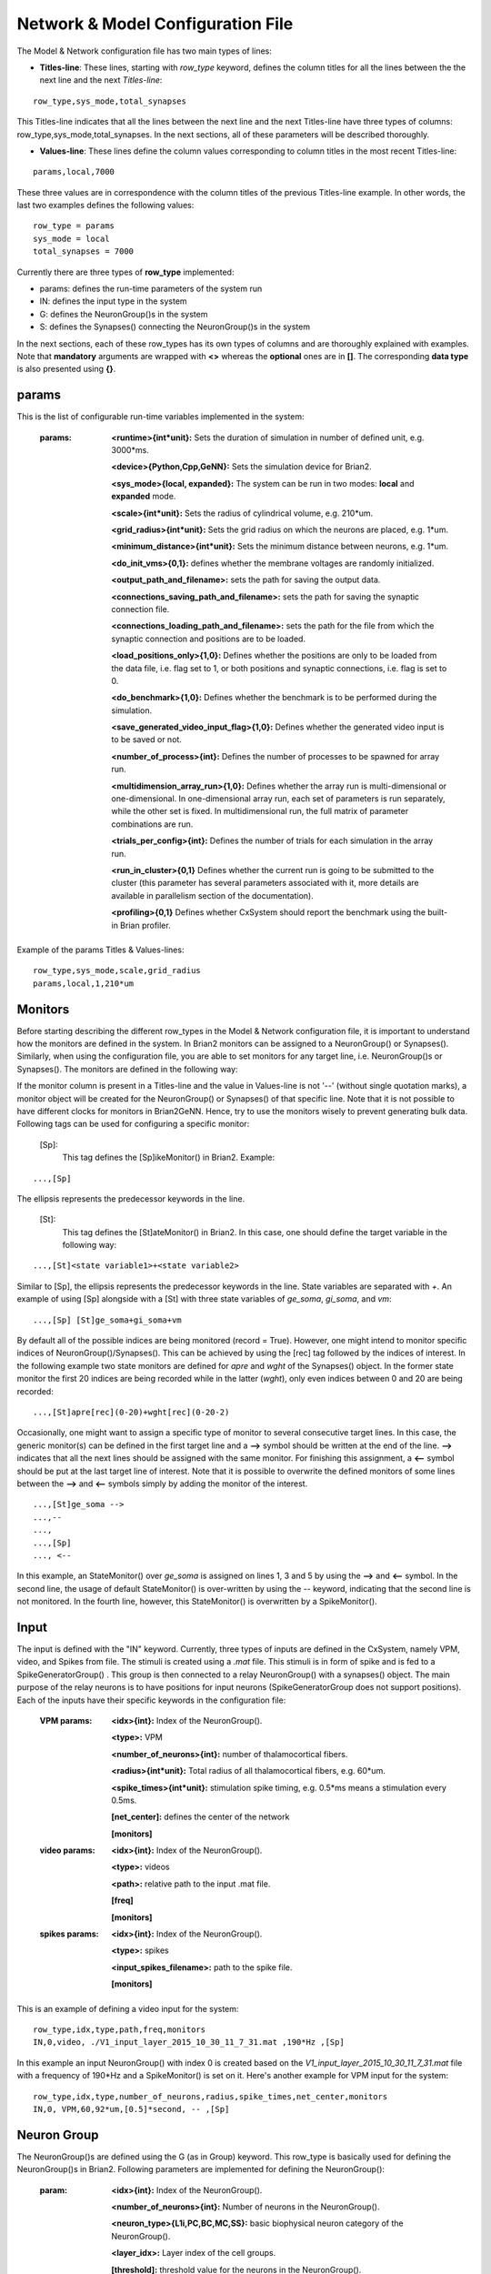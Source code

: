 ﻿
.. _config_file:

Network & Model Configuration File 
=====================================

The Model & Network configuration file has two main types of lines:

* **Titles-line**: These lines, starting with *row_type* keyword, defines the column titles for all the lines between the the next line and the next *Titles-line*:

::

	row_type,sys_mode,total_synapses

This Titles-line indicates that all the lines between the next line and the next Titles-line have three types of columns:  row_type,sys_mode,\
total_synapses. In the next sections, all of these parameters will be described thoroughly. 

* **Values-line**: These lines define the column values corresponding to column titles in the most recent Titles-line:

::

	params,local,7000

These three values are in correspondence with the column titles of the previous Titles-line example. In other words, the last two examples defines \
the following values:

::

	row_type = params 
	sys_mode = local
	total_synapses = 7000

Currently there are three types of **row_type** implemented: 

* params: defines the run-time parameters of the system run 
* IN: defines the input type in the system
* G: defines the NeuronGroup()s in the system
* S: defines the Synapses() connecting the NeuronGroup()s in the system

In the next sections, each of these row_types has its own types of columns and are thoroughly explained with examples. Note that **mandatory** \
arguments are wrapped with **<>** whereas the **optional** ones are in **[]**. The corresponding **data type** is also presented using **{}**.

params
-------

This is the list of configurable run-time variables implemented in the system:

	:params:  **<runtime>{int*unit}:** Sets the duration of simulation in number of defined unit, e.g. 3000*ms.

		**<device>{Python,Cpp,GeNN}:** Sets the simulation device for Brian2.

		**<sys_mode>{local, expanded}:** The system can be run in two modes: **local** and **expanded** mode.

		**<scale>{int*unit}:** Sets the radius of cylindrical volume, e.g. 210*um.

		**<grid_radius>{int*unit}:** Sets the grid radius on which the neurons are placed, e.g. 1*um.

		**<minimum_distance>{int*unit}:** Sets the minimum distance between neurons, e.g. 1*um.

		**<do_init_vms>{0,1}:** defines whether the membrane voltages are randomly initialized.

		**<output_path_and_filename>:** sets the path for saving the output data.

		**<connections_saving_path_and_filename>:** sets the path for saving the synaptic connection file.

		**<connections_loading_path_and_filename>:** sets the path for the file from which the synaptic connection and positions are to be loaded.

		**<load_positions_only>{1,0}:** Defines whether the positions are only to be loaded from the data file, i.e. flag set to 1, or both positions and synaptic connections, i.e. flag is set to 0.

		**<do_benchmark>{1,0}:** Defines whether the benchmark is to be performed during the simulation.

		**<save_generated_video_input_flag>{1,0}:** Defines whether the generated video input is to be saved or not.

		**<number_of_process>{int}:** Defines the number of processes to be spawned for array run.

		**<multidimension_array_run>{1,0}:** Defines whether the array run is multi-dimensional or one-dimensional. In one-dimensional array run, each set of parameters is run separately, while the other set is fixed. In multidimensional run, the full matrix of parameter combinations are run.

		**<trials_per_config>{int}:** Defines the number of trials for each simulation in the array run.

		**<run_in_cluster>{0,1}** Defines whether the current run is going to be submitted to the cluster (this parameter has several parameters associated with it, more details are available in parallelism section of the documentation).

		**<profiling>{0,1}** Defines whether CxSystem should report the benchmark using the built-in Brian profiler.


Example of the params Titles & Values-lines: 

::

	row_type,sys_mode,scale,grid_radius
	params,local,1,210*um

Monitors
---------

Before starting describing the different row_types in the Model & Network configuration file, it is important to understand how the monitors are defined in the system. In Brian2 monitors can be assigned to a NeuronGroup() or Synapses(). Similarly, when using the configuration file, you are able to set monitors for any target line, i.e. NeuronGroup()s or Synapses(). The monitors are defined in the following way:

If the monitor column is present in a Titles-line and the value in Values-line is not '--' (without single quotation marks), a monitor object will be created for the NeuronGroup() or Synapses() of that specific line. Note that it is not possible to have different clocks for monitors in Brian2GeNN. Hence, try to use the monitors wisely to prevent generating bulk data. Following tags can be used for configuring a specific monitor:

 [Sp]:
  This tag defines the [Sp]ikeMonitor() in Brian2. Example:

::

	  ...,[Sp]

The ellipsis represents the predecessor keywords in the line.

 [St]:
  This tag defines the [St]ateMonitor() in Brian2. In this case, one should define the target variable in the following way: 

::

	...,[St]<state variable1>+<state variable2> 


Similar to [Sp], the ellipsis represents the predecessor keywords in the line. State variables are separated with *+*. An example of using [Sp] \
alongside with a [St] with three state variables of *ge_soma*, *gi_soma*, and *vm*:

::

	...,[Sp] [St]ge_soma+gi_soma+vm

By default all of the possible indices are being monitored (record = True). However, one might intend to monitor specific indices of \
NeuronGroup()/Synapses(). This can be achieved by using the [rec] tag followed by the indices of interest. In the following example two state \
monitors are defined for *apre* and *wght* of the Synapses() object. In the former state monitor the first 20 indices are being recorded while \
in the latter (*wght*), only even indices between 0 and 20 are being recorded:

::

	...,[St]apre[rec](0-20)+wght[rec](0-20-2)

Occasionally, one might want to assign a specific type of monitor to several consecutive target lines. In this case, the generic monitor(s) can be \
defined in the first target line and a **-->** symbol should be written at the end of the line. **-->** indicates that all the next lines should be \
assigned with the same monitor. For finishing this assignment, a **<--** symbol should be put at the last target line of interest. Note that it is \
possible to overwrite the defined monitors of some lines between the **-->** and **<--** symbols simply by adding the monitor of the interest. 

::

	...,[St]ge_soma -->
	...,--
	...,  
	...,[Sp] 
	..., <--

In this example, an StateMonitor() over *ge_soma* is assigned on lines 1, 3 and 5 by using the **-->** and **<--** symbol. In the second line, \
the usage of default StateMonitor() is over-written by using the -- keyword, indicating that the second line is not monitored. In the fourth line, \
however, this StateMonitor() is overwritten by a SpikeMonitor().






Input
------

The input is defined with the "IN" keyword. Currently, three types of inputs are defined in the CxSystem, namely VPM, \
video, and Spikes from file.  The stimuli is created using a *.mat* file. This stimuli is in form of spike and is fed \
to a SpikeGeneratorGroup() . This group is then connected to a relay NeuronGroup() with a synapses() object. \
The main purpose of the relay neurons is to have positions for input neurons (SpikeGeneratorGroup does not support \
positions). Each of the inputs have their specific keywords in the configuration file:

	:VPM params: **<idx>{int}:** Index of the NeuronGroup().

		**<type>:** VPM

		**<number_of_neurons>{int}:** number of thalamocortical fibers.

		**<radius>{int*unit}:** Total radius of all thalamocortical fibers, e.g. 60*um.

		**<spike_times>{int*unit}:** stimulation spike timing, e.g. 0.5*ms means a stimulation every 0.5ms.

		**[net_center]:** defines the center of the network

		**[monitors]**


	:video params: **<idx>{int}:** Index of the NeuronGroup().

		**<type>:** videos

		**<path>:** relative path to the input .mat file.

		**[freq]**

		**[monitors]** 


	:spikes params: **<idx>{int}:** Index of the NeuronGroup().

		**<type>:** spikes

		**<input_spikes_filename>:** path to the spike file.

		**[monitors]**


This is an example of defining a video input for the system:

::

	row_type,idx,type,path,freq,monitors
	IN,0,video, ./V1_input_layer_2015_10_30_11_7_31.mat ,190*Hz ,[Sp]

In this example an input NeuronGroup() with index 0 is created based on the *V1_input_layer_2015_10_30_11_7_31.mat* file with a frequency of 190*Hz and a SpikeMonitor() is set on it.
Here's another example for VPM input for the system:

::

	row_type,idx,type,number_of_neurons,radius,spike_times,net_center,monitors
	IN,0, VPM,60,92*um,[0.5]*second, -- ,[Sp]



Neuron Group
------------

The NeuronGroup()s are defined using the G (as in Group) keyword. This row_type is basically used for defining the NeuronGroup()s in Brian2. Following parameters are implemented for defining the NeuronGroup(): 

	:param: **<idx>{int}:** Index of the NeuronGroup().

		**<number_of_neurons>{int}:** Number of neurons in the NeuronGroup(). 

		**<neuron_type>{L1i,PC,BC,MC,SS}:** basic biophysical neuron category of the NeuronGroup().

		**<layer_idx>:** Layer index of the cell groups. 

		**[threshold]:** threshold value for the neurons in the NeuronGroup(). 

		**[reset]:** reset value for the neurons in the NeuronGroup().

 		**[refractory]:** refractory time for the neurons in the NeuronGroup().

 		**[net_center]:** center location of the NeuronGroup().

 		**[monitors]:** monitors of the NeuronGroup().

Examples
~~~~~~~~~

In this section, some of the above-mentioned parameters are clarified. 

**idx:**

The index of the NeuronGroup()s are important for creating the synaptic connections between them. As it will be described in the synaptic definitions, creating a synaptic connections needs a presynaptic and postsynaptic group index that should be used directly from this index value.   

**<neuron_type>:**

The *<neuron_type>* is the category of the cells of the group, which is one of the following groups: 

+------+------------------------+
| type | Cell  Category         | 
+======+========================+
| SS   | spiny stellate         |
+------+------------------------+
| PC   | Pyramidal              |
+------+------------------------+
| BC   | Basket                 |
+------+------------------------+
| MC   | Martinotti             |
+------+------------------------+
| L1i  | Layer 1 inhibitory     |
+------+------------------------+


The *<layer index>* argument defines the layer in which the NeuronGroup() is located. Except for PC cells, all types of neurons are defined as a soma-only neuron, hence their layer is an integer. In case of layer 2/3 using 2 is sufficient. For instance the following example defines a group of 46 SS neurons in layer 2/3: 

::

	row_type,idx,number_of_neurons,neuron_type,layer_idx
	G,1,46,SS,2

Currently PC cells are the only multi-compartmental neurons that could possibly cover more than one layer. In this case, the layer index should be defined as a list where the first element defines the soma location and the second element defines the farthest apical dendrite compartment. In the following example, a PC group of 55 neurons is defined in which the basal dendrites, soma and proximal apical dendrite is located in layer 6 and the apical dendrites covers layer 5 to 2: 

::

	row_type,idx,number_of_neurons,neuron_type,layer_idx
	G,2,55,PC,[6->2]


The compartment formation is then as follows: 

+------+-------------------+
| Layer| Compartment       | 
+======+===================+
|  2/3 | Apical dendrite[3]|
+------+-------------------+
|  4   | Apical dendrite[2]|
+------+-------------------+
| 5    | Apical dendrite[1]|
+------+-------------------+
| 6    |Apical dendrite[0] |
+------+-------------------+
| 6    |         Soma      |
+------+-------------------+
| 6    | Basal dendrite    |
+------+-------------------+

**[threshold],[reset] and [refractory]:**

By default following values are assigned to threshold, reset and refractory of any NeuronGroup(): 

- *threshold*: *vm>Vcut*
- *reset*: *vm=V_res*
- *refractory*: *4* * *ms*

Any of this variables can be overwritten by using the keyword arguments *threshold*, reset and *refractory*.  


**[net_center]:**

The center of a NeuronGroup() can be defined with the net-center tag in the *Titles-line* and corresponding center position in the *Value line*.  If not defined, the center will be the default value of 0+0j. The following example creates a NeuronGroup() consist of 75 BC neurons located in 5+0j, with a spike monitors assigned to it: 

::

	row_type,idx,number_of_neurons,neuron_type,layer_idx,net_center,monitors
	G,2,75,BC,2,5+0j,[Sp]

Synapses
--------

S keyword (as in Synapses)  defines the Brian2 Synapses() object.  Following parameters are implemented for defining the Synapses():


	:param: **<receptor>{ge,gi}** 

		**<pre_syn_idx>{int}** 

		**<post_syn_idx>{int}** 

		**<syn_type>{Fixed,STDP}**

		**[p]{float<=1}:** probability

		**[n]{int}:** number of synapses per connection

		**[load_connection]{0,1}:**> determines whether this synaptic connection should be loaded from the file.

		**[save_connection]{0,1}:**> determines whether this synaptic connection should be saved to the connection file.

		**[monitors]**


 

where the *<receptor>* defines the receptor type, i.e. ge for excitatory and gi for inhibitory connections, \
*<presynaptic group index>* and *<postsynaptic group index>* defines the index of the presynaptic and postsynaptic group \
respectively. These indices should be determined using the *indexing tag* in the NeuronGroup()s lines. The next \
field defines the type of the synapse. Currently there are three types of Synapses() implemented: Fixed, STDP and \
STDP_with_scaling.

Examples
~~~~~~~~

The following example defines a excitatory STDP synaptic connection between NeuronGroup()s with
\indices of 2 and 4, in which the *ge* is the receptor:

::

	row_type,receptor,pre_syn_idx,post_syn_idx,syn_type
	S,ge,2,4,STDP 

In case the postsynaptic group is multi-compartmental, the target compartment should be defined using the [C] tag. Let us review this concept with an example: 

::

	row_type,idx,number_of_neurons,neuron_type,layer_idx
	G,0,46,SS,4
	G,1,50,PC,[4->1]
	row_type,receptor,pre_syn_idx,post_syn_idx,syn_type
	S,ge,0,1[C]1,STDP

Clearly NeuronGroup() 0 is group of 46 SS cells and NeuronGroup() 1 is a group of 50 PC cells. The latter is multi-compartmental with a layer index of [4,1]. Hence the compartments formation are as follows: 

+------+-------------------+------+
| Comp.| Compartment  type |      |
| Index|                   | Layer| 
+======+===================+======+
|  2   | Apical dendrite[2]| 1    |
+------+-------------------+------+
| 1    | Apical dendrite[1]|2/3   |
+------+-------------------+------+
| 0    |Apical dendrite[0] | 4    |
+------+-------------------+------+
| 0    |         Soma      | 4    |
+------+-------------------+------+
| 0    | Basal dendrite    | 4    |
+------+-------------------+------+


The synapses() object is targeting the 1st compartment of the PC cells, i.e.  Apical dendrite[1]. Consider the following example in which the target is the compartment number 0 in the target NeuronGroup():


::

	row_type,receptor,pre_syn_idx,post_syn_idx,syn_type
	S,ge,0,1[C]0bsa,STDP


As you can see, the compartment *[C]0* is followed by three characters *bsa*. This indicates that the among the three sub-compartments inside the compartment number 0, i.e. Basal dendrite, Soma and Apical dendrite[0], letters of b,s and a are being targeted. Regardless of the layer, the indices of these three compartments are always as:

+------+-------------------+
| Comp.| Compartment  type |
| Index|                   |
+======+===================+
| a    |Apical dendrite[0] |
+------+-------------------+
| s    |         Soma      |
+------+-------------------+
| b    | Basal dendrite    |
+------+-------------------+

So for instance, in case an inhibitory connection tends to target the soma only, the synaptic definition should be changed to:


::

	row_type,receptor,pre_syn_idx,post_syn_idx,syn_type
	S,ge,0,1[C]0s,STDP


If both basal dendrite and apical dendrite[0] was being targeted, the syntax should change to: 


::

	row_type,receptor,pre_syn_idx,post_syn_idx,syn_type
	S,ge,0,1[C]0ba,STDP

By default the probability of the synaptic connections are determined based on the distance between the neurons, which depends on sparseness and ilam (space constant lambda) variables in the physiology configuration file. In case the maximum probability of the connection should be overwritten, [p] tag can be used. In the following example the maximum probability of the connection is overwritten as 0.06 (6%): 

::

	row_type,receptor,pre_syn_idx,post_syn_idx,syn_type,p
	S,ge,0,1[C]0ba,STDP,0.06

By default there are only one synapse for each connection between neurons. This can also be overwritten to another integer value by using the [n] tag. So, for having a probability of 6% and 3 synapses per connection between two neurons: 

::

	row_type,receptor,pre_syn_idx,post_syn_idx,syn_type,p,n
	S,ge,0,1[C]0ba,STDP,0.06,3 


When the system is in "local" mode and do_optimize flag is 1, it is needed to define the percentage of all synapses. For instance when the total number of synapses in the system is 10000 and a synaptic group takes 20% of the connections: 

::

	row_type,receptor,pre_syn_idx,post_syn_idx,syn_type,percentage 
	S,ge,0,1[C]0ba,STDP,0.2
	... 

This will optimize the probability of that synaptic connection in a way to have 0.2 * 10000 synapses. One might want to have multiple synapse per connection between two NeuronGroup()s. This is defined in the following example using the 'n' keyword in the *Titles-line*:


::

	row_type,receptor,pre_syn_idx,post_syn_idx,syn_type,n,percentage 
	S,ge,0,1[C]0ba,STDP,4,0.2
	... 

This example will optimize the probability of the connection in a way that there are 0.2*10000/4 connections and there are 4 synapses for each connection between the NeuronGroup()s. 
 

